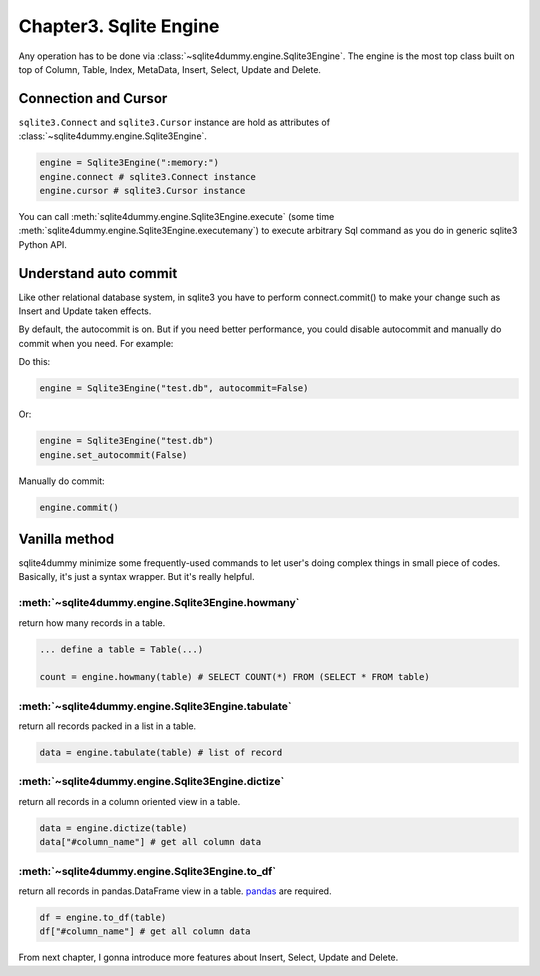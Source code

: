 Chapter3. Sqlite Engine
=======================

Any operation has to be done via :class:`~sqlite4dummy.engine.Sqlite3Engine`. The engine is the most top class built on top of Column, Table, Index, MetaData, Insert, Select, Update and Delete.

Connection and Cursor
------------------------------

``sqlite3.Connect`` and ``sqlite3.Cursor`` instance are hold as attributes of :class:`~sqlite4dummy.engine.Sqlite3Engine`.

.. code-block:: python

	engine = Sqlite3Engine(":memory:")
	engine.connect # sqlite3.Connect instance
	engine.cursor # sqlite3.Cursor instance

You can call :meth:`sqlite4dummy.engine.Sqlite3Engine.execute` (some time :meth:`sqlite4dummy.engine.Sqlite3Engine.executemany`) to execute arbitrary Sql command as you do in generic sqlite3 Python API.


Understand auto commit
------------------------------

Like other relational database system, in sqlite3 you have to perform connect.commit() to make your change such as Insert and Update taken effects.

By default, the autocommit is on. But if you need better performance, you could disable autocommit and manually do commit when you need. For example:

Do this:

.. code-block:: python

	engine = Sqlite3Engine("test.db", autocommit=False)

Or:

.. code-block:: python

	engine = Sqlite3Engine("test.db")
	engine.set_autocommit(False)

Manually do commit:

.. code-block:: python

	engine.commit()


Vanilla method
------------------------------

sqlite4dummy minimize some frequently-used commands to let user's doing complex things in small piece of codes. Basically, it's just a syntax wrapper. But it's really helpful.

:meth:`~sqlite4dummy.engine.Sqlite3Engine.howmany`
~~~~~~~~~~~~~~~~~~~~~~~~~~~~~~

return how many records in a table.

.. code-block:: python

	... define a table = Table(...)

	count = engine.howmany(table) # SELECT COUNT(*) FROM (SELECT * FROM table)


:meth:`~sqlite4dummy.engine.Sqlite3Engine.tabulate`
~~~~~~~~~~~~~~~~~~~~~~~~~~~~~~
return all records packed in a list in a table.

.. code-block:: python

	data = engine.tabulate(table) # list of record


:meth:`~sqlite4dummy.engine.Sqlite3Engine.dictize`
~~~~~~~~~~~~~~~~~~~~~~~~~~~~~~
return all records in a column oriented view in a table.

.. code-block:: python

	data = engine.dictize(table)
	data["#column_name"] # get all column data


:meth:`~sqlite4dummy.engine.Sqlite3Engine.to_df`
~~~~~~~~~~~~~~~~~~~~~~~~~~~~~~
return all records in pandas.DataFrame view in a table. `pandas <http://pandas.pydata.org/>`_ are required.

.. code-block:: python

	df = engine.to_df(table)
	df["#column_name"] # get all column data

From next chapter, I gonna introduce more features about Insert, Select, Update and Delete.